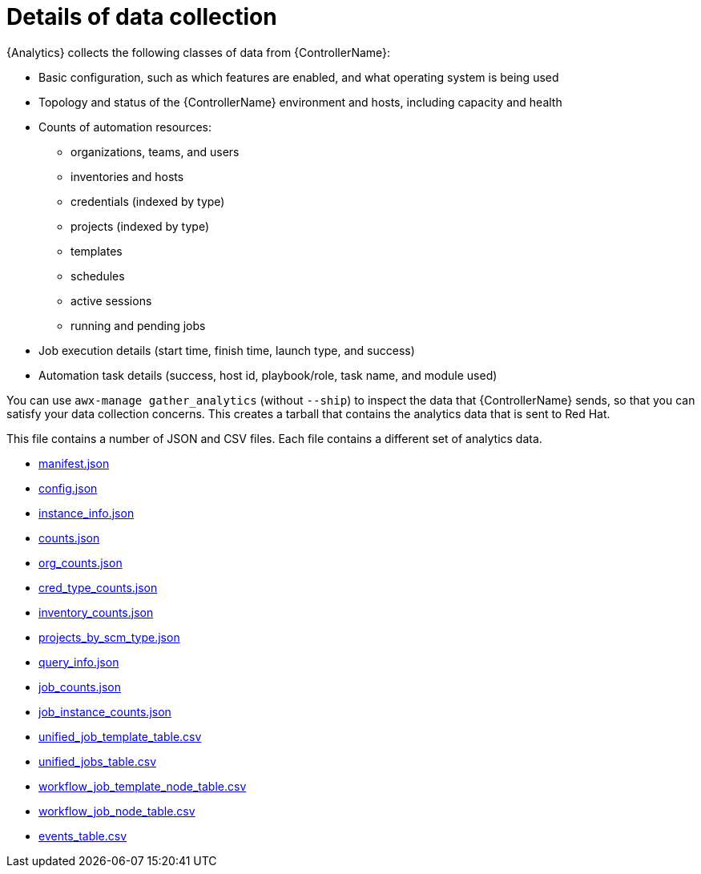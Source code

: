 :_mod-docs-content-type: REFERENCE

[id="ref-controller-data-collection-details"]

= Details of data collection

{Analytics} collects the following classes of data from {ControllerName}:

* Basic configuration, such as which features are enabled, and what operating system is being used
* Topology and status of the {ControllerName} environment and hosts, including capacity and health
* Counts of automation resources:

** organizations, teams, and users
** inventories and hosts
** credentials (indexed by type)
** projects (indexed by type)
** templates
** schedules
** active sessions
** running and pending jobs
* Job execution details (start time, finish time, launch type, and success)
* Automation task details (success, host id, playbook/role, task name, and module used)

You can use `awx-manage gather_analytics` (without `--ship`) to inspect the data that {ControllerName} sends, so that you can satisfy your data collection concerns. 
This creates a tarball that contains the analytics data that is sent to Red Hat.

This file contains a number of JSON and CSV files. 
Each file contains a different set of analytics data.

* xref:ref-controller-manifest-json[manifest.json]
* xref:ref-controller-config-json[config.json]
* xref:ref-controller-instance-info-json[instance_info.json]
* xref:ref-controller-counts-json[counts.json]
* xref:ref-controller-org-counts-json[org_counts.json]
* xref:ref-controller-cred-type-counts-json[cred_type_counts.json]
* xref:ref-controller-inventory-counts-json[inventory_counts.json]
* xref:ref-controller-projects-scm-type-json[projects_by_scm_type.json]
* xref:ref-controller-query-info-json[query_info.json]
* xref:ref-controller-job-counts-json[job_counts.json]
* xref:ref-controller-job-instance-counts-json[job_instance_counts.json]
* xref:ref-controller-unified-job-template-table-csv[unified_job_template_table.csv]
* xref:ref-controller-unified-jobs-table-csv[unified_jobs_table.csv]
* xref:ref-controller-workflow-job-template-node-table-csv[workflow_job_template_node_table.csv]
* xref:ref-controller-workflow-job-node-table-csv[workflow_job_node_table.csv]
* xref:ref-controller-events-table-csv[events_table.csv]
